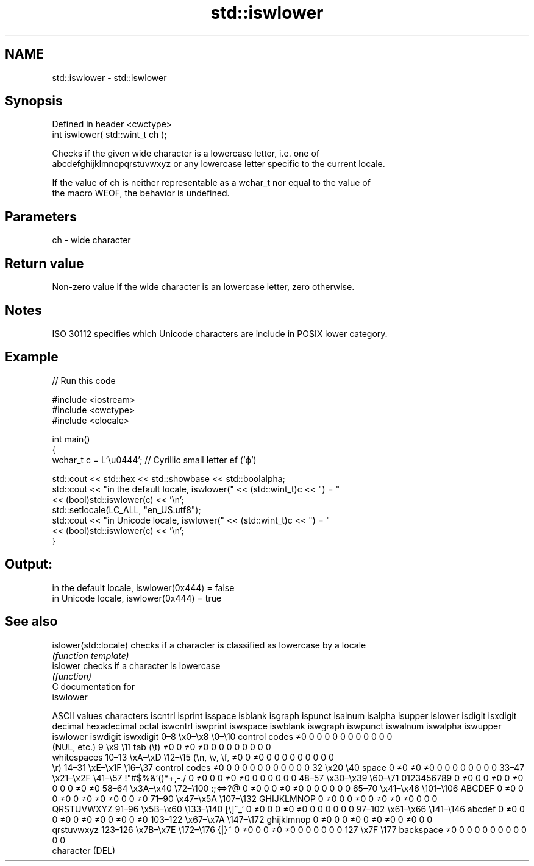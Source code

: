 .TH std::iswlower 3 "2018.03.28" "http://cppreference.com" "C++ Standard Libary"
.SH NAME
std::iswlower \- std::iswlower

.SH Synopsis
   Defined in header <cwctype>
   int iswlower( std::wint_t ch );

   Checks if the given wide character is a lowercase letter, i.e. one of
   abcdefghijklmnopqrstuvwxyz or any lowercase letter specific to the current locale.

   If the value of ch is neither representable as a wchar_t nor equal to the value of
   the macro WEOF, the behavior is undefined.

.SH Parameters

   ch - wide character

.SH Return value

   Non-zero value if the wide character is an lowercase letter, zero otherwise.

.SH Notes

   ISO 30112 specifies which Unicode characters are include in POSIX lower category.

.SH Example

   
// Run this code

 #include <iostream>
 #include <cwctype>
 #include <clocale>
  
 int main()
 {
     wchar_t c = L'\\u0444'; // Cyrillic small letter ef ('ф')
  
     std::cout << std::hex << std::showbase << std::boolalpha;
     std::cout << "in the default locale, iswlower(" << (std::wint_t)c << ") = "
               << (bool)std::iswlower(c) << '\\n';
     std::setlocale(LC_ALL, "en_US.utf8");
     std::cout << "in Unicode locale, iswlower(" << (std::wint_t)c << ") = "
               << (bool)std::iswlower(c) << '\\n';
 }

.SH Output:

 in the default locale, iswlower(0x444) = false
 in Unicode locale, iswlower(0x444) = true

.SH See also

   islower(std::locale) checks if a character is classified as lowercase by a locale
                        \fI(function template)\fP 
   islower              checks if a character is lowercase
                        \fI(function)\fP 
   C documentation for
   iswlower

        ASCII values            characters    iscntrl  isprint  isspace  isblank  isgraph  ispunct  isalnum  isalpha  isupper  islower  isdigit  isxdigit
decimal hexadecimal   octal                   iswcntrl iswprint iswspace iswblank iswgraph iswpunct iswalnum iswalpha iswupper iswlower iswdigit iswxdigit
0–8     \\x0–\\x8     \\0–\\10    control codes   ≠0       0        0        0        0        0        0        0        0        0        0        0
                              (NUL, etc.)
9       \\x9         \\11       tab (\\t)        ≠0       0        ≠0       ≠0       0        0        0        0        0        0        0        0
                              whitespaces
10–13   \\xA–\\xD     \\12–\\15   (\\n, \\v, \\f,    ≠0       0        ≠0       0        0        0        0        0        0        0        0        0
                              \\r)
14–31   \\xE–\\x1F    \\16–\\37   control codes   ≠0       0        0        0        0        0        0        0        0        0        0        0
32      \\x20        \\40       space           0        ≠0       ≠0       ≠0       0        0        0        0        0        0        0        0
33–47   \\x21–\\x2F   \\41–\\57   !"#$%&'()*+,-./ 0        ≠0       0        0        ≠0       ≠0       0        0        0        0        0        0
48–57   \\x30–\\x39   \\60–\\71   0123456789      0        ≠0       0        0        ≠0       0        ≠0       0        0        0        ≠0       ≠0
58–64   \\x3A–\\x40   \\72–\\100  :;<=>?@         0        ≠0       0        0        ≠0       ≠0       0        0        0        0        0        0
65–70   \\x41–\\x46   \\101–\\106 ABCDEF          0        ≠0       0        0        ≠0       0        ≠0       ≠0       ≠0       0        0        ≠0
71–90   \\x47–\\x5A   \\107–\\132 GHIJKLMNOP      0        ≠0       0        0        ≠0       0        ≠0       ≠0       ≠0       0        0        0
                              QRSTUVWXYZ
91–96   \\x5B–\\x60   \\133–\\140 [\\]^_`          0        ≠0       0        0        ≠0       ≠0       0        0        0        0        0        0
97–102  \\x61–\\x66   \\141–\\146 abcdef          0        ≠0       0        0        ≠0       0        ≠0       ≠0       0        ≠0       0        ≠0
103–122 \\x67–\\x7A   \\147–\\172 ghijklmnop      0        ≠0       0        0        ≠0       0        ≠0       ≠0       0        ≠0       0        0
                              qrstuvwxyz
123–126 \\x7B–\\x7E   \\172–\\176 {|}~            0        ≠0       0        0        ≠0       ≠0       0        0        0        0        0        0
127     \\x7F        \\177      backspace       ≠0       0        0        0        0        0        0        0        0        0        0        0
                              character (DEL)
